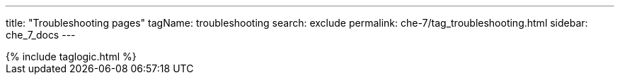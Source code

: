 ---
title: "Troubleshooting pages"
tagName: troubleshooting
search: exclude
permalink: che-7/tag_troubleshooting.html
sidebar: che_7_docs
---

++++
{% include taglogic.html %}
++++
